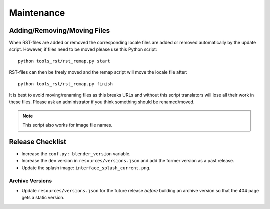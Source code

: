 .. highlight:: console

***********
Maintenance
***********

Adding/Removing/Moving Files
============================

When RST-files are added or removed the corresponding locale files
are added or removed automatically by the update script.
However, if files need to be moved please use this Python script::

   python tools_rst/rst_remap.py start

RST-files can then be freely moved and the remap script will move the locale file after::

   python tools_rst/rst_remap.py finish

It is best to avoid moving/renaming files as this breaks URLs and
without this script translators will lose all their work in these files.
Please ask an administrator if you think something should be renamed/moved.

.. note::

   This script also works for image file names.


.. _about-contribute-guides-release:

Release Checklist
=================

- Increase the ``conf.py: blender_version`` variable.
- Increase the ``dev`` version in ``resources/versions.json`` and
  add the former version as a past release.
- Update the splash image: ``interface_splash_current.png``.


Archive Versions
----------------

- Update ``resources/versions.json`` for the future release *before* building an archive version
  so that the 404 page gets a static version.
